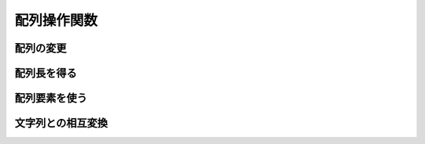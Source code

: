 配列操作関数
============

配列の変更
----------

.. function:: qsort(var キー配列, [ソート順=QSRT_A, var 連動配列, ...])

    | 配列内の要素を並び替えます

    .. note:: すべての値型を文字列扱いでソートします

    :param 配列 参照渡し キー配列: ソートする配列
    :param 定数 省略可 ソート順: ソート順を示す定数

        .. object:: QSRT_A

            昇順

        .. object:: QSRT_D

            降順

        .. object:: QSRT_UNICODEA

            UNICODE文字列順 昇順

        .. object:: QSRT_UNICODED

            UNICODE文字列順 降順

        .. object:: QSRT_NATURALA

            数値順 昇順

        .. object:: QSRT_NATURALD

            数値順 降順

    :param 配列 省略可 参照渡し 連動配列: キー配列のソートに連動してソートされる配列

        | キー配列よりサイズの小さい配列はソート前にリサイズされEMPTYで埋められます
        | 8つまで指定可能

    :return: なし

    .. admonition:: サンプルコード

        .. sourcecode:: uwscr

            // 連動ソート
            // キー配列を並び替え、それと同じように別の配列も並び替えます
            key  = [5,2,1,4,3]
            arr1 = ["お","い","あ","え","う"]
            arr2 = ["お","い","あ","え","う", "か"] // 余分はソート対象外、この場合「か」は位置が変更されない
            arr3 = ["お","い","あ","え"] // 不足の場合末尾にEMPTYが追加されてからソート

            qsort(key, QSRT_A, arr1, arr2, arr3)
            print key  // [1, 2, 3, 4, 5]
            print arr1 // [あ, い, う, え, お]
            print arr2 // [あ, い, う, え, お, か]
            print arr3 // [あ, い, , え, お]

            qsort(key, QSRT_D, arr1, arr2, arr3)
            print key  // [5, 4, 3, 2, 1]
            print arr1 // [お, え, う, い, あ]
            print arr2 // [お, え, う, い, あ, か]
            print arr3 // [お, え, , い, あ]

.. function:: reverse(var 配列)

    | 配列の順序を反転させます

    :param 配列 参照渡し 配列: 順序を反転させたい配列
    :return: なし

    .. admonition:: サンプルコード

        .. sourcecode:: uwscr

            arr = [1,2,3]
            print arr // [1,2,3]
            reverse(arr)
            print arr // [3,2,1]

.. function:: resize(var 配列, [インデックス値=EMPTY, 初期値=EMPTY])

    | 配列サイズを変更します

    :param 配列 参照渡し 配列: サイズを変更したい配列
    :param 数値 省略可 インデックス値: 指定値 + 1 のサイズに変更される

        .. note::

            | 省略時は変更なし
            | マイナス指定時はサイズ0の配列になる

    :param 値 省略可 初期値: 元のサイズより大きくなる場合、追加される要素の初期値
    :return: 配列サイズ - 1 (配列インデックスの最大値)

    .. admonition:: サンプルコード

        .. sourcecode:: uwscr

            arr = [1,2,3]
            // サイズ指定なしの場合は配列に変更なし
            print resize(arr) // 2
            print length(arr) // 3

            // サイズ指定
            print resize(arr, 3) // 3
            print length(arr) // 4

            // マイナス指定でサイズ0になる
            print resize(arr, -1) // -1
            print length(arr) // 0

            // サイズ変更+初期値指定
            arr = []
            print resize(arr, 2, "a") // 2
            print length(arr) // 3
            print arr // [a, a, a]

.. function:: setclear(var 配列, [値=EMPTY])

    | 指定した値で配列を埋めます

    :param 配列 参照渡し 配列: 値を埋めたい配列
    :param 値 省略可 値: 埋める値
    :return: なし

    .. admonition:: サンプルコード

        .. sourcecode:: uwscr

            arr = [1,2,3,4,5]
            print arr // [1, 2, 3, 4, 5]

            // 値省略時はEMPTYで埋められる
            setclear(arr)
            print arr // [, , , , ]

            setclear(arr, 111)
            print arr // [111, 111, 111, 111, 111]

.. function:: shiftarray(var 配列, シフト値)

    | 指定値分配列内の要素をずらします

    :param 配列 参照渡し 配列: 対象の配列
    :param 数値 シフト値: 正の数なら要素を後方にずらす、負の数なら前方へずらす (空いた場所はEMPTYで埋められる)
    :return: なし

    .. admonition:: サンプルコード

        .. sourcecode:: uwscr

            arr = [1,2,3,4,5]
            print arr // [1, 2, 3, 4, 5]
            shiftarray(arr, 2)
            print arr // [, , 1, 2, 3]
            shiftarray(arr, -2)
            print arr // [1, 2, 3, , ]

配列長を得る
------------

.. function:: Length

    | 文字列操作関数の :any:`length` 関数を参照

配列要素を使う
--------------

.. function:: slice(配列, [開始=0, 終了=EMPTY])

    | 配列の一部をコピーし新たな配列を得ます

    :param 配列 配列: コピー元の配列
    :param 数値 省略可 開始: コピーする開始位置のインデックス値
    :param 数値 省略可 終了: コピーする終了位置のインデックス値、省略時は最後まで
    :return: コピーされた配列

    .. admonition:: サンプルコード

        .. sourcecode:: uwscr

            // 開始と終了が未指定の場合は配列がそのまま複製される
            base = [1,2,3,4,5]
            new = slice(base)
            print new // [1, 2, 3, 4, 5]

            print slice(base, 2) // [3, 4, 5]
            print slice(base, , 2) // [1, 2, 3]
            print slice(base, 1, 3) // [2, 3, 4]

            // 範囲外が指定されたら空配列が返る
            print slice(base, 5) // []

.. function:: calcarray(配列, 計算方法, [開始=0, 終了=EMPTY])

    | 配列内の数値で計算を行います

    :param 配列 配列: 数値を含む配列 (数値以外は無視される)
    :param 定数 計算方法: 計算方法を示す定数

        .. object:: CALC_ADD

            合計値を得る

        .. object:: CALC_MIN

            最小値を得る

        .. object:: CALC_MAX

            最大値を得る

        .. object:: CALC_AVR

            平均値を得る

    :return: 計算結果

    .. admonition:: サンプルコード

        .. sourcecode:: uwscr

            arr = [1,2,3,4,5]

            print calcarray(arr, CALC_ADD) // 15
            print calcarray(arr, CALC_MIN) // 1
            print calcarray(arr, CALC_MAX) // 5
            print calcarray(arr, CALC_AVR) // 3

            // 範囲指定
            print calcarray(arr, CALC_ADD, 2, 3) // 7
            print calcarray(arr, CALC_MIN, 2, 3) // 3
            print calcarray(arr, CALC_MAX, 2, 3) // 4
            print calcarray(arr, CALC_AVR, 2, 3) // 3.5

            // 数値以外は無視される
            arr = [1,2,"foo",4,5]
            print calcarray(arr, CALC_ADD) // 12
            print calcarray(arr, CALC_MIN) // 1
            print calcarray(arr, CALC_MAX) // 5
            print calcarray(arr, CALC_AVR) // 3 ※ 数値要素が4つなので (1+2+4+5) / 4


文字列との相互変換
------------------

.. function:: join(配列, [区切り文字=" ", 空文字除外=FALSE, 開始=0, 終了=(配列長-1)])

    | 配列要素を区切り文字で結合します

    :param 配列 配列: 結合したい配列
    :param 文字列 省略可 区切り文字: 結合時の区切り文字
    :param 真偽値 省略可 空文字除外: FALSEなら配列要素が空文字でも結合する、TRUEなら除外
    :param 数値 省略可 開始: 結合範囲の開始位置のインデックス値
    :param 数値 省略可 終了: 結合範囲の終了位置のインデックス値
    :return: 結合後の文字列

    .. admonition:: サンプルコード

        .. sourcecode:: uwscr

            arr = ["foo", "bar", "baz", "qux"]
            print join(arr) // foo bar baz qux
            print join(arr, "+") // foo+bar+baz+qux
            print join(arr, "+", FALSE, 1, 2) // bar+baz

            // 空文字除外
            print join(["hoge", "","fuga"], "&", FALSE) // hoge&&fuga
            print join(["hoge", "","fuga"], "&", TRUE) // hoge&fuga

.. function:: split(文字列, [区切り文字=" ", 空文字除外=FALSE, 数値変換=FALSE, CSV分割=FALSE])

    | 文字列を区切り文字で分割して配列にします

    :param 文字列 文字列: 分割したい文字列
    :param 文字列 省略可 区切り文字: 分割するための区切り、CSV分割が有効の場合最初の一文字のみ使用される

        .. tip:: 空文字を指定すると文字列を一文字ずつ分割できます

    :param 真偽値 省略可 空文字除外: FALSEなら分割後に空文字があっても配列要素とする、TRUEなら除外
    :param 真偽値 省略可 数値変換: TRUEなら分割後の文字列を数値へ変換し、変換できない場合は空文字とする
    :param 真偽値 省略可 CSV分割: TRUEならCSVとして分割する (空文字除外と数値変換は無視される)
    :return: 分割された配列

    .. admonition:: サンプルコード

        .. sourcecode:: uwscr

            print split("a b c") // [a, b, c]

            // 空文字除外
            print split("a,,b,,c", ",", FALSE) // [a, , b, , c]
            print split("a,,b,,c", ",", TRUE) // [a, b, c]

            // 数値変換
            print split("1,2,f,4,5", ",", FALSE, FALSE) // [1, 2, f, 4, 5]
            print split("1,2,f,4,5", ",", FALSE, TRUE) // [1, 2, , 4, 5]
            // 空文字除外と組み合わせると数値以外を排除できる
            print split("1,2,f,4,5", ",", TRUE, TRUE) // [1, 2, 4, 5]

            // 空文字で分割
            print split("12345", "", FALSE) // [, 1, 2, 3, 4, 5, ]
            print split("12345", "", TRUE)  // [1, 2, 3, 4, 5]

            // CSV分割
            // , で区切られる
            print split('a,b,"c,d",e', ",", , , FALSE) // [a, b, "c, d", e]
            // "" 内を文字列扱いとし中の , では区切らない
            print split('a,b,"c,d",e', ",", , , TRUE)  // [a, b, c,d, e]